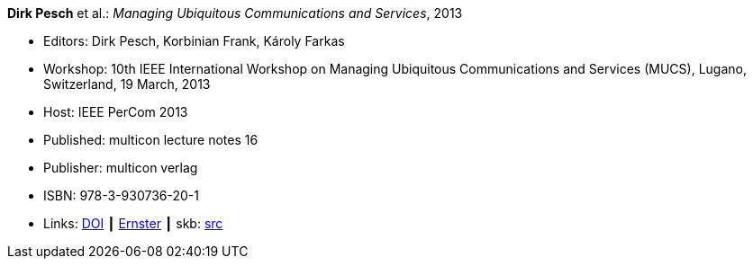 *Dirk Pesch* et al.: _Managing Ubiquitous Communications and Services_, 2013

* Editors: Dirk Pesch, Korbinian Frank, Károly Farkas
* Workshop: 10th IEEE International Workshop on Managing Ubiquitous Communications and Services (MUCS), Lugano, Switzerland, 19 March, 2013
* Host: IEEE PerCom 2013
* Published: multicon lecture notes 16
* Publisher: multicon verlag
* ISBN: 978-3-930736-20-1
* Links:
       link:https://doi.org/10.1109/PerComW.2013.6529421[DOI]
    ┃ link:https://ernster.com/detail/ISBN-9783930736201//Managing-Ubiquitous-Communications-and-Services-2013?bpmctrl=bpmrownr.4%7Cforeign.74180-1-0-0[Ernster]
    ┃ skb: link:https://github.com/vdmeer/skb/tree/master/library/proceedings/mucs/mucs-2013.adoc[src]

